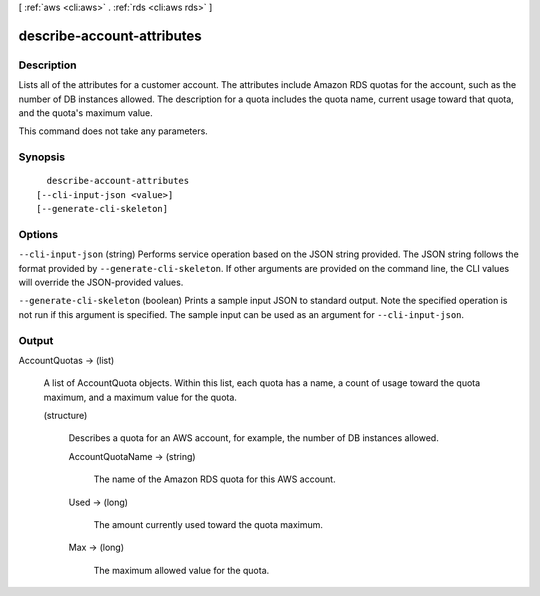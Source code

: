 [ :ref:`aws <cli:aws>` . :ref:`rds <cli:aws rds>` ]

.. _cli:aws rds describe-account-attributes:


***************************
describe-account-attributes
***************************



===========
Description
===========



Lists all of the attributes for a customer account. The attributes include Amazon RDS quotas for the account, such as the number of DB instances allowed. The description for a quota includes the quota name, current usage toward that quota, and the quota's maximum value. 

 

This command does not take any parameters.



========
Synopsis
========

::

    describe-account-attributes
  [--cli-input-json <value>]
  [--generate-cli-skeleton]




=======
Options
=======

``--cli-input-json`` (string)
Performs service operation based on the JSON string provided. The JSON string follows the format provided by ``--generate-cli-skeleton``. If other arguments are provided on the command line, the CLI values will override the JSON-provided values.

``--generate-cli-skeleton`` (boolean)
Prints a sample input JSON to standard output. Note the specified operation is not run if this argument is specified. The sample input can be used as an argument for ``--cli-input-json``.



======
Output
======

AccountQuotas -> (list)

  

  A list of  AccountQuota objects. Within this list, each quota has a name, a count of usage toward the quota maximum, and a maximum value for the quota.

  

  (structure)

    

    Describes a quota for an AWS account, for example, the number of DB instances allowed.

    

    AccountQuotaName -> (string)

      

      The name of the Amazon RDS quota for this AWS account.

      

      

    Used -> (long)

      

      The amount currently used toward the quota maximum.

      

      

    Max -> (long)

      

      The maximum allowed value for the quota.

      

      

    

  

